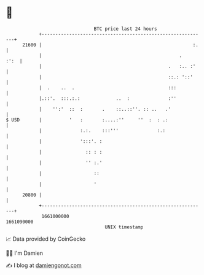 * 👋

#+begin_example
                                   BTC price last 24 hours                    
               +------------------------------------------------------------+ 
         21600 |                                                       :.   | 
               |                                                  .    :':  | 
               |                                              .   :.. :'    | 
               |                                              ::.: '::'     | 
               |  .    ..  .                                  :::           | 
               |.::'.  :::.:.:             ..  :              :''           | 
               |    '':'  ::  :       .    ::..::''. :: ..   .'             | 
   $ USD       |          '   :       :....:''     ''  :  : .:              | 
               |              :.:.    :::'''              :.:               | 
               |              ':::'. :                                      | 
               |                :: : :                                      | 
               |                '' :.'                                      | 
               |                   ::                                       | 
               |                   '                                        | 
         20800 |                                                            | 
               +------------------------------------------------------------+ 
                1661000000                                        1661090000  
                                       UNIX timestamp                         
#+end_example
📈 Data provided by CoinGecko

🧑‍💻 I'm Damien

✍️ I blog at [[https://www.damiengonot.com][damiengonot.com]]
